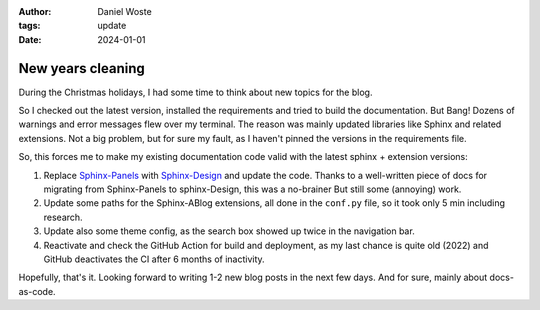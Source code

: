 
:author: Daniel Woste
:tags: update
:date: 2024-01-01


New years cleaning
==================


.. image:: _images/01_post_new_year.png
   :align: center

During the Christmas holidays, I had some time to think about new topics for the blog.

So I checked out the latest version, installed the requirements and tried to build the documentation.
But Bang! Dozens of warnings and error messages flew over my terminal.
The reason was mainly updated libraries like Sphinx and related extensions. 
Not a big problem, but for sure my fault, as I haven't pinned the versions in the requirements file.

So, this forces me to make my existing documentation code valid with the latest sphinx + extension versions:

1. Replace `Sphinx-Panels <https://sphinx-panels.readthedocs.io/en/latest/>`__ with 
   `Sphinx-Design <https://sphinx-design.readthedocs.io/en/latest/>`__ and update the code.
   Thanks to a well-written piece of docs for migrating from Sphinx-Panels to sphinx-Design, this was a no-brainer
   But still some (annoying) work.
2. Update some paths for the Sphinx-ABlog extensions, all done in the ``conf.py`` file, so it took only 5 min including
   research.
3. Update also some theme config, as the search box showed up twice in the navigation bar.
4. Reactivate and check the GitHub Action for build and deployment, as my last chance is quite old (2022) and GitHub deactivates
   the CI after 6 months of inactivity.

Hopefully, that's it. Looking forward to writing 1-2 new blog posts in the next few days. And for sure, mainly about docs-as-code.
